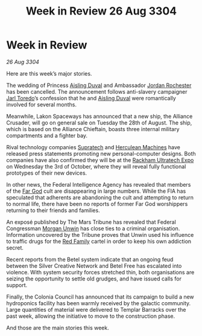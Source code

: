 :PROPERTIES:
:ID:       64ef74d4-fc8c-43b2-8b30-28b44b9898fe
:END:
#+title: Week in Review 26 Aug 3304
#+filetags: :Federation:Alliance:3304:galnet:

* Week in Review

/26 Aug 3304/

Here are this week’s major stories. 

The wedding of Princess [[id:b402bbe3-5119-4d94-87ee-0ba279658383][Aisling Duval]] and Ambassador [[id:81c5c161-1553-44f0-b5fb-c4a58f1f71d7][Jordan Rochester]] has been cancelled. The announcement follows anti-slavery campaigner [[id:5fdbd5d4-1f5f-4984-8876-4bee1d590dd7][Jarl Toredo]]’s confession that he and [[id:b402bbe3-5119-4d94-87ee-0ba279658383][Aisling Duval]] were romantically involved for several months. 

Meanwhile, Lakon Spaceways has announced that a new ship, the Alliance Crusader, will go on general sale on Tuesday the 28th of August. The ship, which is based on the Alliance Chieftain, boasts three internal military compartments and a fighter bay. 

Rival technology companies [[id:3e9f43fb-038f-46a6-be53-3c9af1bad474][Supratech]] and [[id:46e9f326-2119-4d5b-a625-a32820a44642][Herculean Machines]] have released press statements promoting new personal-computer designs. Both companies have also confirmed they will be at the [[id:9d064da0-7be3-4c7b-99ad-0edd1585d4ca][Rackham Ultratech Expo]] on Wednesday the 3rd of October, where they will reveal fully functional prototypes of their new devices. 

In other news, the Federal Intelligence Agency has revealed that members of the [[id:04ae001b-eb07-4812-a42e-4bb72825609b][Far God]] cult are disappearing in large numbers. While the FIA has speculated that adherents are abandoning the cult and attempting to return to normal life, there have been no reports of former Far God worshippers returning to their friends and families. 

An exposé published by The Mars Tribune has revealed that Federal Congressman [[id:44f9cf85-8fb2-4e37-9b8a-8834faf80728][Morgan Unwin]] has close ties to a criminal organisation. Information uncovered by the Tribune proves that Unwin used his influence to traffic drugs for the [[id:792ffce8-85dc-4147-8ea3-8e5feb26ba94][Red Family]] cartel in order to keep his own addiction secret. 

Recent reports from the Betel system indicate that an ongoing feud between the Silver Creative Network and Betel Free has escalated into violence. With system security forces stretched thin, both organisations are seizing the opportunity to settle old grudges, and have issued calls for support. 

Finally, the Colonia Council has announced that its campaign to build a new hydroponics facility has been warmly received by the galactic community. Large quantities of material were delivered to Templar Barracks over the past week, allowing the initiative to move to the construction phase. 

And those are the main stories this week.
